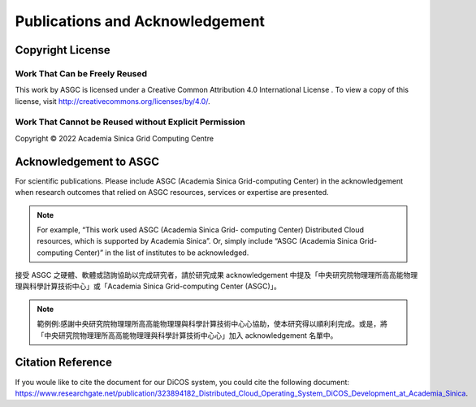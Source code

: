 *********************************
Publications and Acknowledgement
*********************************

.. sectionauthor:: Eric Yen <Eric.Yen@twgrid.org>, Mike Yang <mike.yang@twgrid.org>

====================
Copyright License
====================

Work That Can be Freely Reused 
^^^^^^^^^^^^^^^^^^^^^^^^^^^^^^^

This work by ASGC is licensed under a Creative Common Attribution 4.0 International License |cc|. To view a copy of this license, visit http://creativecommons.org/licenses/by/4.0/.  

.. |cc| image:: image/cc.png


Work That Cannot be Reused without Explicit Permission
^^^^^^^^^^^^^^^^^^^^^^^^^^^^^^^^^^^^^^^^^^^^^^^^^^^^^^^^^^^^^^

Copyright © 2022 Academia Sinica Grid Computing Centre

=============================
Acknowledgement to ASGC
=============================

For scientific publications. Please include ASGC (Academia Sinica Grid-computing Center) in the acknowledgement when research outcomes that relied on ASGC resources, services or expertise are presented.

.. note::

   For example, “This work used ASGC (Academia Sinica Grid- computing Center) Distributed Cloud resources, which is supported by Academia Sinica”. Or, simply include “ASGC (Academia Sinica Grid-computing Center)” in the list of institutes to be acknowledged. 

接受 ASGC 之硬體、軟體或諮詢協助以完成研究者，請於研究成果 acknowledgement 中提及「中央研究院物理理所⾼高能物理理與科學計算技術中⼼」或「Academia Sinica Grid-computing Center (ASGC)」。


.. note::

   範例例:感謝中央研究院物理理所⾼高能物理理與科學計算技術中⼼心協助，使本研究得以順利利完成。或是，將「中央研究院物理理所⾼高能物理理與科學計算技術中⼼心」加入 acknowledgement 名單中。

.. seealso::

   https://www.twgrid.org/wordpress/index.php/copyright-and-acknowledgement-to-asgc/

====================
Citation Reference
====================

If you woule like to cite the document for our DiCOS system, you could cite the following document: https://www.researchgate.net/publication/323894182_Distributed_Cloud_Operating_System_DiCOS_Development_at_Academia_Sinica.


